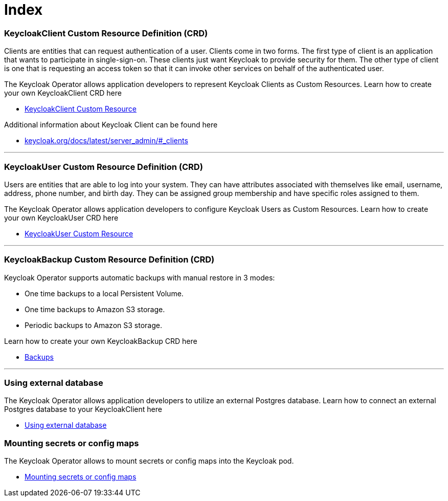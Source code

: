 = Index

=== KeycloakClient Custom Resource Definition (CRD)

Clients are entities that can request authentication of a user.
Clients come in two forms.
The first type of client is an application that wants to participate in single-sign-on.
These clients just want Keycloak to provide security for them.
The other type of client is one that is requesting an access token so that it can invoke other services on behalf of the authenticated user.

The Keycloak Operator allows application developers to represent Keycloak Clients as Custom Resources.
Learn how to create your own KeycloakClient CRD here

* link:keycloak-client.asciidoc[KeycloakClient Custom Resource]

Additional information about Keycloak Client can be found here

* link:https://www.keycloak.org/docs/latest/server_admin/#_clients[keycloak.org/docs/latest/server_admin/#_clients]

---

=== KeycloakUser Custom Resource Definition (CRD)

Users are entities that are able to log into your system.
They can have attributes associated with themselves like email, username, address, phone number, and birth day.
They can be assigned group membership and have specific roles assigned to them.

The Keycloak Operator allows application developers to configure Keycloak Users as Custom Resources.
Learn how to create your own KeycloakUser CRD here

* link:keycloak-user.asciidoc[KeycloakUser Custom Resource]

---

=== KeycloakBackup Custom Resource Definition (CRD)

Keycloak Operator supports automatic backups with manual restore in 3 modes:

* One time backups to a local Persistent Volume.
* One time backups to Amazon S3 storage.
* Periodic backups to Amazon S3 storage.

Learn how to create your own KeycloakBackup CRD here

* link:backups.asciidoc[Backups]

---

=== Using external database

The Keycloak Operator allows application developers to utilize an external Postgres database.
Learn how to connect an external Postgres database to your KeycloakClient here

* link:external-database.asciidoc[Using external database]

=== Mounting secrets or config maps

The Keycloak Operator allows to mount secrets or config maps into the Keycloak pod.

* link:extra-volumes.asciidoc[Mounting secrets or config maps]
